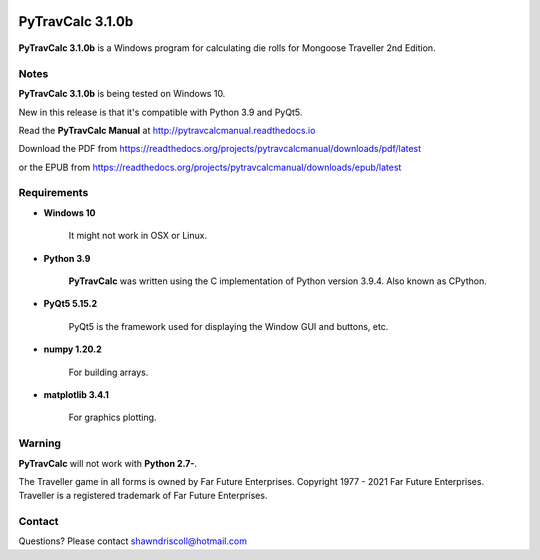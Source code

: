 .. image:: docs/source/python_v3_9_4_tag.png
    :target: https://www.python.org/download/releases/3.9.4/
    
.. image:: docs/source/release_v3_1_0b_tag.png
    :target: https://readthedocs.org/projects/pytravcalcmanual/downloads/pdf/latest
    
.. image:: https://readthedocs.org/projects/pytravcalcmanual/badge/?version=latest
    :target: http://pytravcalcmanual.readthedocs.io/en/latest/?badge=latest
    :alt: Doc Status



**PyTravCalc 3.1.0b**
===================

.. figure:: images/pytravcalc_manual_cover_art.png


**PyTravCalc 3.1.0b** is a Windows program for calculating die rolls for Mongoose Traveller 2nd Edition.


Notes
-----

**PyTravCalc 3.1.0b** is being tested on Windows 10.

New in this release is that it's compatible with Python 3.9 and PyQt5.

Read the **PyTravCalc Manual** at http://pytravcalcmanual.readthedocs.io

Download the PDF from https://readthedocs.org/projects/pytravcalcmanual/downloads/pdf/latest

or the EPUB from https://readthedocs.org/projects/pytravcalcmanual/downloads/epub/latest

Requirements
------------

* **Windows 10**

   It might not work in OSX or Linux.

* **Python 3.9**
   
   **PyTravCalc** was written using the C implementation of Python
   version 3.9.4. Also known as CPython.
   
* **PyQt5 5.15.2**

   PyQt5 is the framework used for displaying the Window GUI and buttons, etc.

* **numpy 1.20.2**

   For building arrays.

* **matplotlib 3.4.1**

   For graphics plotting.
   

Warning
-------

**PyTravCalc** will not work with **Python 2.7-**.

The Traveller game in all forms is owned by Far Future Enterprises. Copyright 1977 - 2021 Far Future Enterprises. Traveller is a registered trademark of Far Future Enterprises.

Contact
-------
Questions? Please contact shawndriscoll@hotmail.com

